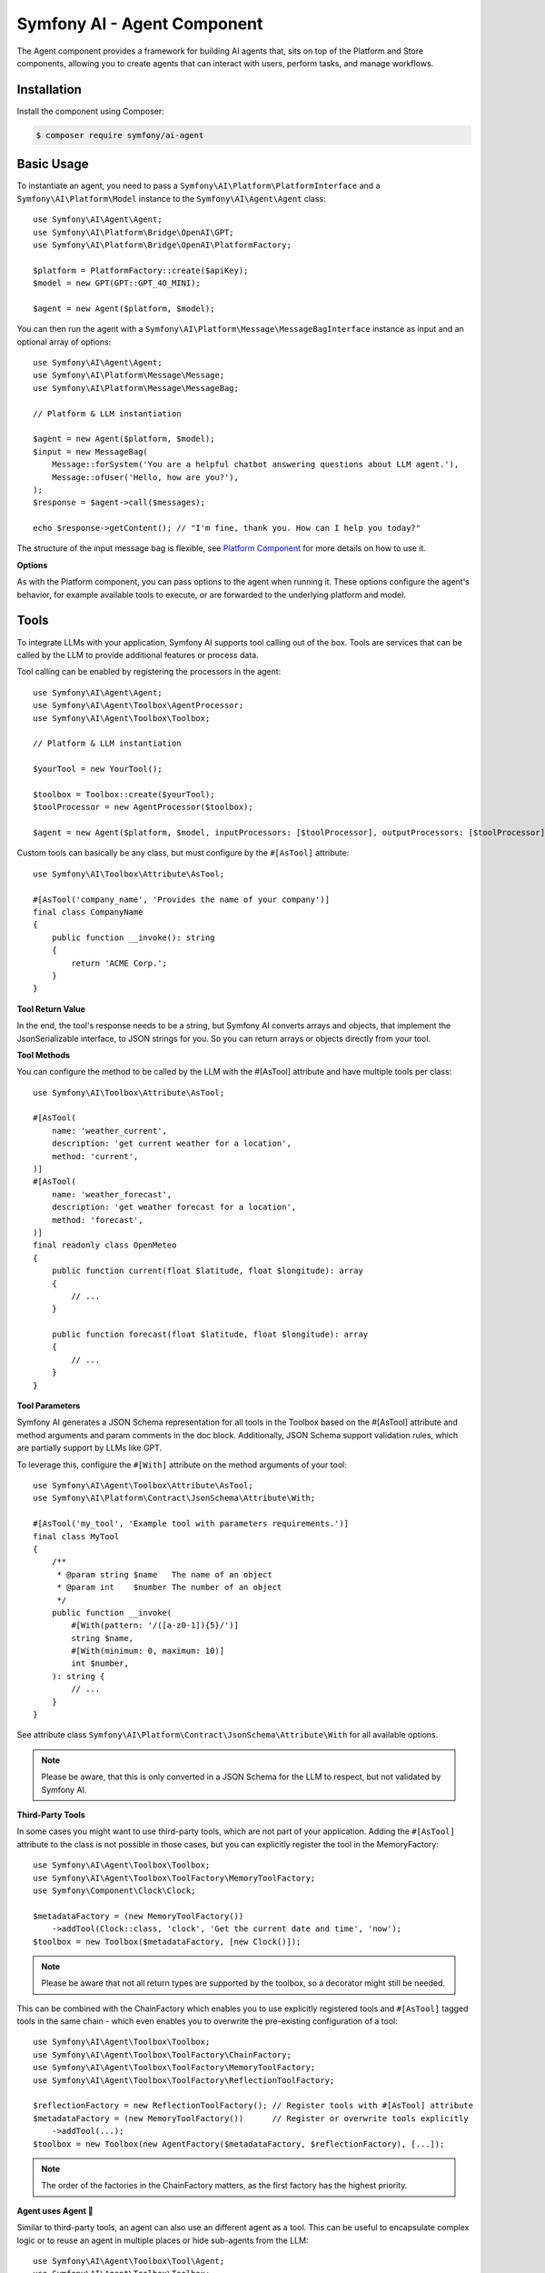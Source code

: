 Symfony AI - Agent Component
============================

The Agent component provides a framework for building AI agents that, sits on top of the Platform and Store components,
allowing you to create agents that can interact with users, perform tasks, and manage workflows.

Installation
------------

Install the component using Composer:

.. code-block:: terminal

    $ composer require symfony/ai-agent

Basic Usage
-----------

To instantiate an agent, you need to pass a ``Symfony\AI\Platform\PlatformInterface`` and a
``Symfony\AI\Platform\Model`` instance to the ``Symfony\AI\Agent\Agent`` class::

    use Symfony\AI\Agent\Agent;
    use Symfony\AI\Platform\Bridge\OpenAI\GPT;
    use Symfony\AI\Platform\Bridge\OpenAI\PlatformFactory;

    $platform = PlatformFactory::create($apiKey);
    $model = new GPT(GPT::GPT_4O_MINI);

    $agent = new Agent($platform, $model);

You can then run the agent with a ``Symfony\AI\Platform\Message\MessageBagInterface`` instance as input and an optional
array of options::

    use Symfony\AI\Agent\Agent;
    use Symfony\AI\Platform\Message\Message;
    use Symfony\AI\Platform\Message\MessageBag;

    // Platform & LLM instantiation

    $agent = new Agent($platform, $model);
    $input = new MessageBag(
        Message::forSystem('You are a helpful chatbot answering questions about LLM agent.'),
        Message::ofUser('Hello, how are you?'),
    );
    $response = $agent->call($messages);

    echo $response->getContent(); // "I'm fine, thank you. How can I help you today?"


The structure of the input message bag is flexible, see `Platform Component`_ for more details on how to use it.

**Options**

As with the Platform component, you can pass options to the agent when running it. These options configure the agent's
behavior, for example available tools to execute, or are forwarded to the underlying platform and model.

Tools
-----

To integrate LLMs with your application, Symfony AI supports tool calling out of the box. Tools are services that can be
called by the LLM to provide additional features or process data.

Tool calling can be enabled by registering the processors in the agent::

    use Symfony\AI\Agent\Agent;
    use Symfony\AI\Agent\Toolbox\AgentProcessor;
    use Symfony\AI\Agent\Toolbox\Toolbox;

    // Platform & LLM instantiation

    $yourTool = new YourTool();

    $toolbox = Toolbox::create($yourTool);
    $toolProcessor = new AgentProcessor($toolbox);

    $agent = new Agent($platform, $model, inputProcessors: [$toolProcessor], outputProcessors: [$toolProcessor]);

Custom tools can basically be any class, but must configure by the ``#[AsTool]`` attribute::

    use Symfony\AI\Toolbox\Attribute\AsTool;

    #[AsTool('company_name', 'Provides the name of your company')]
    final class CompanyName
    {
        public function __invoke(): string
        {
            return 'ACME Corp.';
        }
    }

**Tool Return Value**

In the end, the tool's response needs to be a string, but Symfony AI converts arrays and objects, that implement the
JsonSerializable interface, to JSON strings for you. So you can return arrays or objects directly from your tool.

**Tool Methods**

You can configure the method to be called by the LLM with the #[AsTool] attribute and have multiple tools per class::

    use Symfony\AI\Toolbox\Attribute\AsTool;

    #[AsTool(
        name: 'weather_current',
        description: 'get current weather for a location',
        method: 'current',
    )]
    #[AsTool(
        name: 'weather_forecast',
        description: 'get weather forecast for a location',
        method: 'forecast',
    )]
    final readonly class OpenMeteo
    {
        public function current(float $latitude, float $longitude): array
        {
            // ...
        }

        public function forecast(float $latitude, float $longitude): array
        {
            // ...
        }
    }

**Tool Parameters**

Symfony AI generates a JSON Schema representation for all tools in the Toolbox based on the #[AsTool] attribute and
method arguments and param comments in the doc block. Additionally, JSON Schema support validation rules, which are
partially support by LLMs like GPT.

To leverage this, configure the ``#[With]`` attribute on the method arguments of your tool::

    use Symfony\AI\Agent\Toolbox\Attribute\AsTool;
    use Symfony\AI\Platform\Contract\JsonSchema\Attribute\With;

    #[AsTool('my_tool', 'Example tool with parameters requirements.')]
    final class MyTool
    {
        /**
         * @param string $name   The name of an object
         * @param int    $number The number of an object
         */
        public function __invoke(
            #[With(pattern: '/([a-z0-1]){5}/')]
            string $name,
            #[With(minimum: 0, maximum: 10)]
            int $number,
        ): string {
            // ...
        }
    }

See attribute class ``Symfony\AI\Platform\Contract\JsonSchema\Attribute\With`` for all available options.

.. note::

    Please be aware, that this is only converted in a JSON Schema for the LLM to respect, but not validated by Symfony AI.

**Third-Party Tools**

In some cases you might want to use third-party tools, which are not part of your application. Adding the ``#[AsTool]``
attribute to the class is not possible in those cases, but you can explicitly register the tool in the MemoryFactory::

    use Symfony\AI\Agent\Toolbox\Toolbox;
    use Symfony\AI\Agent\Toolbox\ToolFactory\MemoryToolFactory;
    use Symfony\Component\Clock\Clock;

    $metadataFactory = (new MemoryToolFactory())
        ->addTool(Clock::class, 'clock', 'Get the current date and time', 'now');
    $toolbox = new Toolbox($metadataFactory, [new Clock()]);

.. note::

    Please be aware that not all return types are supported by the toolbox, so a decorator might still be needed.

This can be combined with the ChainFactory which enables you to use explicitly registered tools and ``#[AsTool]`` tagged
tools in the same chain - which even enables you to overwrite the pre-existing configuration of a tool::

    use Symfony\AI\Agent\Toolbox\Toolbox;
    use Symfony\AI\Agent\Toolbox\ToolFactory\ChainFactory;
    use Symfony\AI\Agent\Toolbox\ToolFactory\MemoryToolFactory;
    use Symfony\AI\Agent\Toolbox\ToolFactory\ReflectionToolFactory;

    $reflectionFactory = new ReflectionToolFactory(); // Register tools with #[AsTool] attribute
    $metadataFactory = (new MemoryToolFactory())      // Register or overwrite tools explicitly
        ->addTool(...);
    $toolbox = new Toolbox(new AgentFactory($metadataFactory, $reflectionFactory), [...]);

.. note::

    The order of the factories in the ChainFactory matters, as the first factory has the highest priority.

**Agent uses Agent 🤯**

Similar to third-party tools, an agent can also use an different agent as a tool. This can be useful to encapsulate
complex logic or to reuse an agent in multiple places or hide sub-agents from the LLM::

    use Symfony\AI\Agent\Toolbox\Tool\Agent;
    use Symfony\AI\Agent\Toolbox\Toolbox;
    use Symfony\AI\Agent\Toolbox\ToolFactory\MemoryToolFactory;

    // agent was initialized before

    $agentTool = new Agent($agent);
    $metadataFactory = (new MemoryToolFactory())
        ->addTool($agentTool, 'research_agent', 'Meaningful description for sub-agent');
    $toolbox = new Toolbox($metadataFactory, [$agentTool]);

**Fault Tolerance**

To gracefully handle errors that occur during tool calling, e.g. wrong tool names or runtime errors, you can use the
``FaultTolerantToolbox`` as a decorator for the Toolbox. It will catch the exceptions and return readable error messages
to the LLM::

    use Symfony\AI\Agent\Agent;
    use Symfony\AI\Agent\Toolbox\AgentProcessor;
    use Symfony\AI\Agent\Toolbox\FaultTolerantToolbox;

    // Platform, LLM & Toolbox instantiation

    $toolbox = new FaultTolerantToolbox($innerToolbox);
    $toolProcessor = new AgentProcessor($toolbox);

    $agent = new Agent($platform, $model, inputProcessor: [$toolProcessor], outputProcessor: [$toolProcessor]);

**Tool Filtering**

To limit the tools provided to the LLM in a specific agent call to a subset of the configured tools, you can use the
tools option with a list of tool names::

    $this->agent->call($messages, ['tools' => ['tavily_search']]);

**Tool Result Interception**

To react to the result of a tool, you can implement an EventListener or EventSubscriber, that listens to the
``ToolCallsExecuted`` event. This event is dispatched after the Toolbox executed all current tool calls and enables you
to skip the next LLM call by setting a response yourself::

    $eventDispatcher->addListener(ToolCallsExecuted::class, function (ToolCallsExecuted $event): void {
        foreach ($event->toolCallResults as $toolCallResult) {
            if (str_starts_with($toolCallResult->toolCall->name, 'weather_')) {
                $event->response = new StructuredResponse($toolCallResult->result);
            }
        }
    });

**Keeping Tool Messages**

Sometimes you might wish to keep the tool messages (AssistantMessage containing the toolCalls and ToolCallMessage
containing the response) in the context. Enable the keepToolMessages flag of the toolbox' AgentProcessor to ensure those
messages will be added to your MessageBag::

    use Symfony\AI\Agent\Toolbox\AgentProcessor;
    use Symfony\AI\Agent\Toolbox\Toolbox;

    // Platform & LLM instantiation
    $messages = new MessageBag(
        Message::forSystem(<<<PROMPT
            Please answer all user questions only using the similary_search tool. Do not add information and if you cannot
            find an answer, say so.
            PROMPT),
        Message::ofUser('...') // The user's question.
    );

    $yourTool = new YourTool();

    $toolbox = Toolbox::create($yourTool);
    $toolProcessor = new AgentProcessor($toolbox, keepToolMessages: true);

    $agent = new Agent($platform, $model, inputProcessor: [$toolProcessor], outputProcessor: [$toolProcessor]);
    $response = $agent->call($messages);
    // $messages will now include the tool messages

**Code Examples (with built-in tools)**

* `Brave Tool`_
* `Clock Tool`_
* `Crawler Tool`_
* `SerpAPI Tool`_
* `Tavily Tool`_
* `Weather Tool with Event Listener`_
* `Wikipedia Tool`_
* `YouTube Transcriber Tool`_

Retrieval Augmented Generation (RAG)
------------------------------------

In combination with the `Store Component`_, the Agent component can be used to build agents that perform Retrieval
Augmented Generation (RAG). This allows the agent to retrieve relevant documents from a store and use them to generate
more accurate and context-aware responses. Therefore, the component provides a built-in tool called
``Symfony\AI\Agent\Toolbox\Tool\SimilaritySearch``::

    use Symfony\AI\Agent\Agent;
    use Symfony\AI\Agent\Toolbox\AgentProcessor;
    use Symfony\AI\Agent\Toolbox\Tool\SimilaritySearch;
    use Symfony\AI\Agent\Toolbox\Toolbox;
    use Symfony\AI\Platform\Message\Message;
    use Symfony\AI\Platform\Message\MessageBag;

    // Initialize Platform & Models

    $similaritySearch = new SimilaritySearch($model, $store);
    $toolbox = Toolbox::create($similaritySearch);
    $processor = new Agent($toolbox);
    $agent = new Agent($platform, $model, [$processor], [$processor]);

    $messages = new MessageBag(
        Message::forSystem(<<<PROMPT
            Please answer all user questions only using the similary_search tool. Do not add information and if you cannot
            find an answer, say so.
            PROMPT),
        Message::ofUser('...') // The user's question.
    );
    $response = $agent->call($messages);

**Code Examples**

* `RAG with MongoDB`_
* `RAG with Pinecone`_

Structured Output
-----------------

A typical use-case of LLMs is to classify and extract data from unstructured sources, which is supported by some models
by features like **Structured Output** or providing a **Response Format**.

**PHP Classes as Output**

Symfony AI supports that use-case by abstracting the hustle of defining and providing schemas to the LLM and converting
the response back to PHP objects.

To achieve this, a specific agent processor needs to be registered::

    use Symfony\AI\Agent\Agent;
    use Symfony\AI\Agent\StructuredOutput\AgentProcessor;
    use Symfony\AI\Agent\StructuredOutput\ResponseFormatFactory;
    use Symfony\AI\Fixtures\StructuredOutput\MathReasoning;
    use Symfony\AI\Platform\Message\Message;
    use Symfony\AI\Platform\Message\MessageBag;
    use Symfony\Component\Serializer\Encoder\JsonEncoder;
    use Symfony\Component\Serializer\Normalizer\ObjectNormalizer;
    use Symfony\Component\Serializer\Serializer;

    // Initialize Platform and LLM

    $serializer = new Serializer([new ObjectNormalizer()], [new JsonEncoder()]);
    $processor = new AgentProcessor(new ResponseFormatFactory(), $serializer);
    $agent = new Agent($platform, $model, [$processor], [$processor]);

    $messages = new MessageBag(
        Message::forSystem('You are a helpful math tutor. Guide the user through the solution step by step.'),
        Message::ofUser('how can I solve 8x + 7 = -23'),
    );
    $response = $agent->call($messages, ['output_structure' => MathReasoning::class]);

    dump($response->getContent()); // returns an instance of `MathReasoning` class

**Array Structures as Output**

Also PHP array structures as response_format are supported, which also requires the agent processor mentioned above::

    use Symfony\AI\Platform\Message\Message;
    use Symfony\AI\Platform\Message\MessageBag;

    // Initialize Platform, LLM and agent with processors and Clock tool

    $messages = new MessageBag(Message::ofUser('What date and time is it?'));
    $response = $agent->call($messages, ['response_format' => [
        'type' => 'json_schema',
        'json_schema' => [
            'name' => 'clock',
            'strict' => true,
            'schema' => [
                'type' => 'object',
                'properties' => [
                    'date' => ['type' => 'string', 'description' => 'The current date in the format YYYY-MM-DD.'],
                    'time' => ['type' => 'string', 'description' => 'The current time in the format HH:MM:SS.'],
                ],
                'required' => ['date', 'time'],
                'additionalProperties' => false,
            ],
        ],
    ]]);

    dump($response->getContent()); // returns an array

**Code Examples**

* `Structured Output with PHP class`_
* `Structured Output with array`_

Input & Output Processing
-------------------------

The behavior of the agent is extendable with services that implement InputProcessor and/or OutputProcessor interface.
They are provided while instantiating the agent instance::

    use Symfony\AI\Agent\Agent;

    // Initialize Platform, LLM and processors

    $agent = new Agent($platform, $model, $inputProcessors, $outputProcessors);

**InputProcessor**

InputProcessor instances are called in the agent before handing over the MessageBag and the $options array to the LLM
and are able to mutate both on top of the Input instance provided::

    use Symfony\AI\Agent\Input;
    use Symfony\AI\Agent\InputProcessorInterface;
    use Symfony\AI\Platform\Message\AssistantMessage;

    final class MyProcessor implements InputProcessorInterface
    {
        public function processInput(Input $input): void
        {
            // mutate options
            $options = $input->getOptions();
            $options['foo'] = 'bar';
            $input->setOptions($options);

            // mutate MessageBag
            $input->messages->append(new AssistantMessage(sprintf('Please answer using the locale %s', $this->locale)));
        }
    }

**OutputProcessor**

OutputProcessor instances are called after the LLM provided a response and can - on top of options and messages - mutate
or replace the given response::

    use Symfony\AI\Agent\Output;
    use Symfony\AI\Agent\OutputProcessorInterface;

    final class MyProcessor implements OutputProcessorInterface
    {
        public function processOutput(Output $out): void
        {
            // mutate response
            if (str_contains($output->response->getContent, self::STOP_WORD)) {
                $output->reponse = new TextReponse('Sorry, we were unable to find relevant information.')
            }
        }
    }

**Agent Awareness**

Both, Input and Output instances, provide access to the LLM used by the agent, but the agent itself is only provided,
in case the processor implemented the AgentAwareInterface interface, which can be combined with using the
AgentAwareTrait::

    use Symfony\AI\Agent\AgentAwareInterface;
    use Symfony\AI\Agent\AgentAwareTrait;
    use Symfony\AI\Agent\Output;
    use Symfony\AI\Agent\OutputProcessorInterface;

    final class MyProcessor implements OutputProcessorInterface, AgentAwareInterface
    {
        use AgentAwareTrait;

        public function processOutput(Output $out): void
        {
            // additional agent interaction
            $response = $this->agent->call(...);
        }
    }

Agent Memory Management
-----------------------

Symfony AI supports adding contextual memory to agent conversations, allowing the model to recall past interactions or
relevant information from different sources. Memory providers inject information into the system prompt, providing the
model with context without changing your application logic.

Using Memory
~~~~~~~~~~~~

Memory integration is handled through the ``MemoryInputProcessor`` and one or more ``MemoryProviderInterface`` implementations::

    use Symfony\AI\Agent\Agent;
    use Symfony\AI\Agent\Memory\MemoryInputProcessor;
    use Symfony\AI\Agent\Memory\StaticMemoryProvider;
    use Symfony\AI\Platform\Message\Message;
    use Symfony\AI\Platform\Message\MessageBag;

    // Platform & LLM instantiation

    $personalFacts = new StaticMemoryProvider(
        'My name is Wilhelm Tell',
        'I wish to be a swiss national hero',
        'I am struggling with hitting apples but want to be professional with the bow and arrow',
    );
    $memoryProcessor = new MemoryInputProcessor($personalFacts);

    $agent = new Agent($platform, $model, [$memoryProcessor]);
    $messages = new MessageBag(Message::ofUser('What do we do today?'));
    $response = $agent->call($messages);

Memory Providers
~~~~~~~~~~~~~~~~

The library includes several memory provider implementations that are ready to use out of the box.

**Static Memory**

Static memory provides fixed information to the agent, such as user preferences, application context, or any other
information that should be consistently available without being directly added to the system prompt::

    use Symfony\AI\Agent\Memory\StaticMemoryProvider;

    $staticMemory = new StaticMemoryProvider(
        'The user is allergic to nuts',
        'The user prefers brief explanations',
    );

**Embedding Provider**

This provider leverages vector storage to inject relevant knowledge based on the user's current message. It can be used
for retrieving general knowledge from a store or recalling past conversation pieces that might be relevant::

    use Symfony\AI\Agent\Memory\EmbeddingProvider;

    $embeddingsMemory = new EmbeddingProvider(
        $platform,
        $embeddings, // Your embeddings model for vectorizing user messages
        $store       // Your vector store to query for relevant context
    );

Dynamic Memory Control
~~~~~~~~~~~~~~~~~~~~~~

Memory is globally configured for the agent, but you can selectively disable it for specific calls when needed. This is
useful when certain interactions shouldn't be influenced by the memory context::

    $response = $agent->call($messages, [
        'use_memory' => false, // Disable memory for this specific call
    ]);


**Code Examples**

* `Chat with static memory`_
* `Chat with embedding search memory`_


.. _`Platform Component`: https://github.com/symfony/ai-platform
.. _`Brave Tool`: https://github.com/symfony/ai/blob/main/examples/toolbox/brave.php
.. _`Clock Tool`: https://github.com/symfony/ai/blob/main/examples/toolbox/clock.php
.. _`Crawler Tool`: https://github.com/symfony/ai/blob/main/examples/toolbox/brave.php
.. _`SerpAPI Tool`: https://github.com/symfony/ai/blob/main/examples/toolbox/serpapi.php
.. _`Tavily Tool`: https://github.com/symfony/ai/blob/main/examples/toolbox/tavily.php
.. _`Weather Tool with Event Listener`: https://github.com/symfony/ai/blob/main/examples/toolbox/weather-event.php
.. _`Wikipedia Tool`: https://github.com/symfony/ai/blob/main/examples/openai/toolcall-stream.php
.. _`YouTube Transcriber Tool`: https://github.com/symfony/ai/blob/main/examples/openai/toolcall.php
.. _`Store Component`: https://github.com/symfony/ai-store
.. _`RAG with MongoDB`: https://github.com/symfony/ai/blob/main/examples/store/mongodb-similarity-search.php
.. _`RAG with Pinecone`: https://github.com/symfony/ai/blob/main/examples/store/pinecone-similarity-search.php
.. _`Structured Output with PHP class`: https://github.com/symfony/ai/blob/main/examples/openai/structured-output-math.php
.. _`Structured Output with array`: https://github.com/symfony/ai/blob/main/examples/openai/structured-output-clock.php
.. _`Chat with static memory`: https://github.com/symfony/ai/blob/main/examples/misc/chat-with-memory.php
.. _`Chat with embedding search memory`: https://github.com/symfony/ai/blob/main/examples/store/mariadb-chat-memory.php
